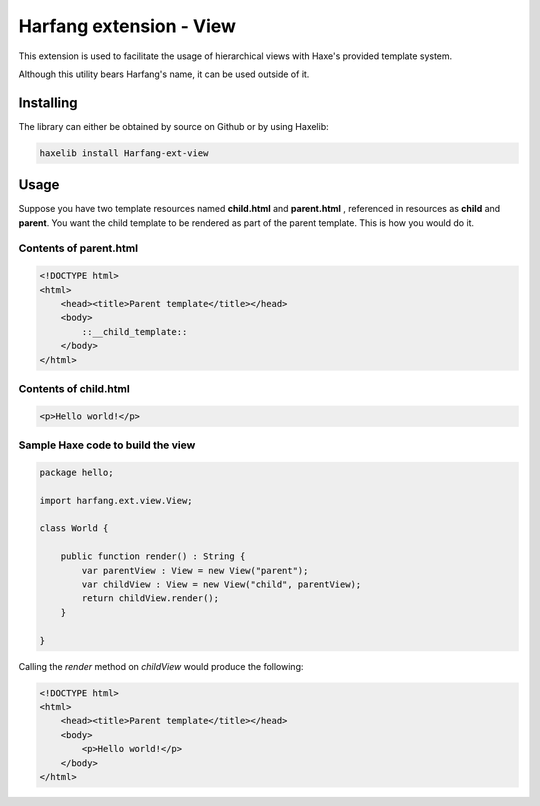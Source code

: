 Harfang extension - View
========================

This extension is used to facilitate the usage of hierarchical views with Haxe's
provided template system.

Although this utility bears Harfang's name, it can be used outside of it.

Installing
----------

The library can either be obtained by source on Github or by using Haxelib:

.. code:: sh

    haxelib install Harfang-ext-view

Usage
-----

Suppose you have two template resources named **child.html** and **parent.html**
, referenced in resources as **child** and **parent**. You want the child
template to be rendered as part of the parent template. This is how you would do
it.

Contents of parent.html
```````````````````````

.. code:: html
    
    <!DOCTYPE html>
    <html>
        <head><title>Parent template</title></head>
        <body>
            ::__child_template::
        </body>
    </html>

Contents of child.html
``````````````````````

.. code:: html

    <p>Hello world!</p>

Sample Haxe code to build the view
``````````````````````````````````

.. code:: haxe

    package hello;

    import harfang.ext.view.View;

    class World {

        public function render() : String {
            var parentView : View = new View("parent");
            var childView : View = new View("child", parentView);
            return childView.render();
        }
        
    }

Calling the *render* method on *childView* would produce the following:

.. code:: html

    <!DOCTYPE html>
    <html>
        <head><title>Parent template</title></head>
        <body>
            <p>Hello world!</p>
        </body>
    </html>
